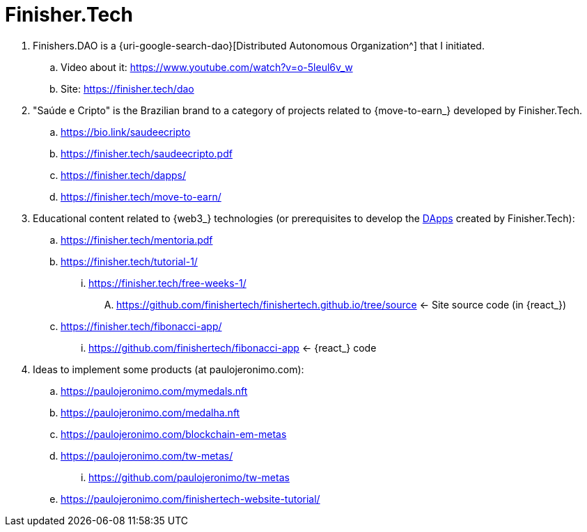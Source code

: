 [[finishertech]]
= Finisher.Tech

. [[finishersdao]]Finishers.DAO is a {uri-google-search-dao}[Distributed
  Autonomous Organization^] that I initiated.
.. Video about it: https://www.youtube.com/watch?v=o-5leul6v_w
.. Site: https://finisher.tech/dao
. [[saudeecripto]]"Saúde e Cripto" is the Brazilian brand to a category
  of projects related to {move-to-earn_} developed by Finisher.Tech.
.. https://bio.link/saudeecripto
.. https://finisher.tech/saudeecripto.pdf
.. https://finisher.tech/dapps/
.. https://finisher.tech/move-to-earn/
. [[finishertech-edu]] Educational content related to {web3_}
  technologies (or prerequisites to develop the <<dapp,DApps>> created
by Finisher.Tech):
.. https://finisher.tech/mentoria.pdf
.. https://finisher.tech/tutorial-1/
... https://finisher.tech/free-weeks-1/
.... https://github.com/finishertech/finishertech.github.io/tree/source
<- Site source code (in {react_})
.. https://finisher.tech/fibonacci-app/
... https://github.com/finishertech/fibonacci-app
<- {react_} code
. [[finishertech-ideas]] Ideas to implement some products (at
  paulojeronimo.com):
.. https://paulojeronimo.com/mymedals.nft
.. https://paulojeronimo.com/medalha.nft
.. https://paulojeronimo.com/blockchain-em-metas
.. https://paulojeronimo.com/tw-metas/
... https://github.com/paulojeronimo/tw-metas
.. https://paulojeronimo.com/finishertech-website-tutorial/
